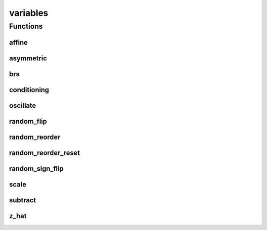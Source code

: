 
variables 
================================================================================================


Functions
--------------------------------
affine
~~~~~~~~~~~~~~~~~~~~~~~~~~~~~~~~~~~~~~~~~~~~~~~~~~~~~~~~~~~~~~~~~~~~~~~~~~~~~~~~~~~~~~~~~~~~~~~~
.. doxygenfunction:: ioh::problem::transformation::variables::affine

asymmetric
~~~~~~~~~~~~~~~~~~~~~~~~~~~~~~~~~~~~~~~~~~~~~~~~~~~~~~~~~~~~~~~~~~~~~~~~~~~~~~~~~~~~~~~~~~~~~~~~
.. doxygenfunction:: ioh::problem::transformation::variables::asymmetric

brs
~~~~~~~~~~~~~~~~~~~~~~~~~~~~~~~~~~~~~~~~~~~~~~~~~~~~~~~~~~~~~~~~~~~~~~~~~~~~~~~~~~~~~~~~~~~~~~~~
.. doxygenfunction:: ioh::problem::transformation::variables::brs

conditioning
~~~~~~~~~~~~~~~~~~~~~~~~~~~~~~~~~~~~~~~~~~~~~~~~~~~~~~~~~~~~~~~~~~~~~~~~~~~~~~~~~~~~~~~~~~~~~~~~
.. doxygenfunction:: ioh::problem::transformation::variables::conditioning

oscillate
~~~~~~~~~~~~~~~~~~~~~~~~~~~~~~~~~~~~~~~~~~~~~~~~~~~~~~~~~~~~~~~~~~~~~~~~~~~~~~~~~~~~~~~~~~~~~~~~
.. doxygenfunction:: ioh::problem::transformation::variables::oscillate

random_flip
~~~~~~~~~~~~~~~~~~~~~~~~~~~~~~~~~~~~~~~~~~~~~~~~~~~~~~~~~~~~~~~~~~~~~~~~~~~~~~~~~~~~~~~~~~~~~~~~
.. doxygenfunction:: ioh::problem::transformation::variables::random_flip

random_reorder
~~~~~~~~~~~~~~~~~~~~~~~~~~~~~~~~~~~~~~~~~~~~~~~~~~~~~~~~~~~~~~~~~~~~~~~~~~~~~~~~~~~~~~~~~~~~~~~~
.. doxygenfunction:: ioh::problem::transformation::variables::random_reorder

random_reorder_reset
~~~~~~~~~~~~~~~~~~~~~~~~~~~~~~~~~~~~~~~~~~~~~~~~~~~~~~~~~~~~~~~~~~~~~~~~~~~~~~~~~~~~~~~~~~~~~~~~
.. doxygenfunction:: ioh::problem::transformation::variables::random_reorder_reset

random_sign_flip
~~~~~~~~~~~~~~~~~~~~~~~~~~~~~~~~~~~~~~~~~~~~~~~~~~~~~~~~~~~~~~~~~~~~~~~~~~~~~~~~~~~~~~~~~~~~~~~~
.. doxygenfunction:: ioh::problem::transformation::variables::random_sign_flip

scale
~~~~~~~~~~~~~~~~~~~~~~~~~~~~~~~~~~~~~~~~~~~~~~~~~~~~~~~~~~~~~~~~~~~~~~~~~~~~~~~~~~~~~~~~~~~~~~~~
.. doxygenfunction:: ioh::problem::transformation::variables::scale

subtract
~~~~~~~~~~~~~~~~~~~~~~~~~~~~~~~~~~~~~~~~~~~~~~~~~~~~~~~~~~~~~~~~~~~~~~~~~~~~~~~~~~~~~~~~~~~~~~~~
.. doxygenfunction:: ioh::problem::transformation::variables::subtract

z_hat
~~~~~~~~~~~~~~~~~~~~~~~~~~~~~~~~~~~~~~~~~~~~~~~~~~~~~~~~~~~~~~~~~~~~~~~~~~~~~~~~~~~~~~~~~~~~~~~~
.. doxygenfunction:: ioh::problem::transformation::variables::z_hat

